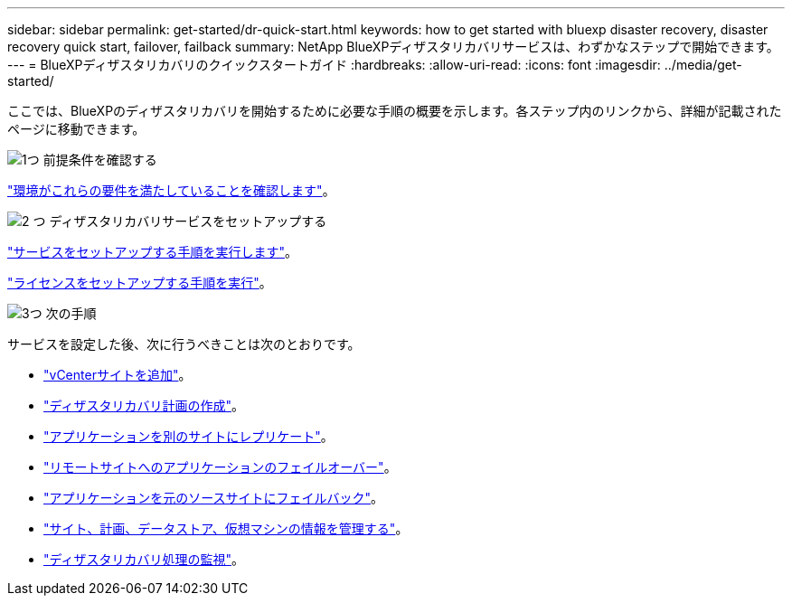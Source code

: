 ---
sidebar: sidebar 
permalink: get-started/dr-quick-start.html 
keywords: how to get started with bluexp disaster recovery, disaster recovery quick start, failover, failback 
summary: NetApp BlueXPディザスタリカバリサービスは、わずかなステップで開始できます。 
---
= BlueXPディザスタリカバリのクイックスタートガイド
:hardbreaks:
:allow-uri-read: 
:icons: font
:imagesdir: ../media/get-started/


[role="lead"]
ここでは、BlueXPのディザスタリカバリを開始するために必要な手順の概要を示します。各ステップ内のリンクから、詳細が記載されたページに移動できます。

.image:https://raw.githubusercontent.com/NetAppDocs/common/main/media/number-1.png["1つ"] 前提条件を確認する
[role="quick-margin-para"]
link:../get-started/dr-prerequisites.html["環境がこれらの要件を満たしていることを確認します"]。

.image:https://raw.githubusercontent.com/NetAppDocs/common/main/media/number-2.png["2 つ"] ディザスタリカバリサービスをセットアップする
[role="quick-margin-para"]
link:../get-started/dr-setup.html["サービスをセットアップする手順を実行します"]。

[role="quick-margin-para"]
link:../get-started/dr-licensing.html["ライセンスをセットアップする手順を実行"]。

.image:https://raw.githubusercontent.com/NetAppDocs/common/main/media/number-3.png["3つ"] 次の手順
[role="quick-margin-para"]
サービスを設定した後、次に行うべきことは次のとおりです。

[role="quick-margin-list"]
* link:../use/sites-add.html["vCenterサイトを追加"]。
* link:../use/drplan-create.html["ディザスタリカバリ計画の作成"]。
* link:../use/replicate.html["アプリケーションを別のサイトにレプリケート"]。
* link:../use/failover.html["リモートサイトへのアプリケーションのフェイルオーバー"]。
* link:../use/failback.html["アプリケーションを元のソースサイトにフェイルバック"]。
* link:../use/manage.html["サイト、計画、データストア、仮想マシンの情報を管理する"]。
* link:../use/monitor-jobs.html["ディザスタリカバリ処理の監視"]。

